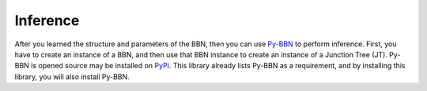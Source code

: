 Inference
=========

After you learned the structure and parameters of the BBN, then you can use `Py-BBN <https://py-bbn.readthedocs.io/>`_ to perform inference. First, you have to create an instance of a BBN, and then use that BBN instance to create an instance of a Junction Tree (JT). Py-BBN is opened source may be installed on `PyPi <https://pypi.org/project/pybbn/>`_. This library already lists Py-BBN as a requirement, and by installing this library, you will also install Py-BBN.